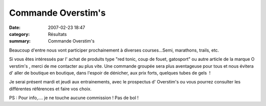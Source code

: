 Commande Overstim's
===================

:date: 2007-02-23 18:47
:category: Résultats
:summary: Commande Overstim's

|httpidataover-blogcom0120862divers-overstim.jpg| Beaucoup d'entre nous vont participer prochainement à diverses courses...Semi, marathons, trails, etc.


Si vous êtes intéressés par l' achat de produits type "red tonic, coup de fouet, gatosport" ou autre article de la marque O verstim's , merci de me contacter au plus vite. Une commande groupée sera plus aventageuse pour tous et nous évitera d' aller de boutique en boutique, dans l'espoir de dénicher, aux prix forts, quelques tubes de gels  !


Je serai présent mardi et jeudi aux entrainements, avec le prospectus d' Overstim's ou vous pourrez consulter les différentes références et faire vos choix.


PS : Pour info,.... je ne touche aucune commission ! Pas de bol !

.. |httpidataover-blogcom0120862divers-overstim.jpg| image:: http://assets.acr-dijon.org/old/httpidataover-blogcom0120862divers-overstim.jpg
